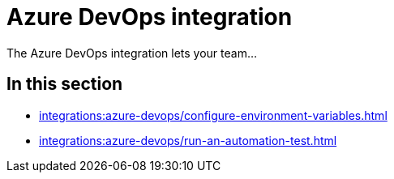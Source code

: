 = Azure DevOps integration
:navtitle: Azure DevOps

The Azure DevOps integration lets your team...

== In this section

* xref:integrations:azure-devops/configure-environment-variables.adoc[]
* xref:integrations:azure-devops/run-an-automation-test.adoc[]
